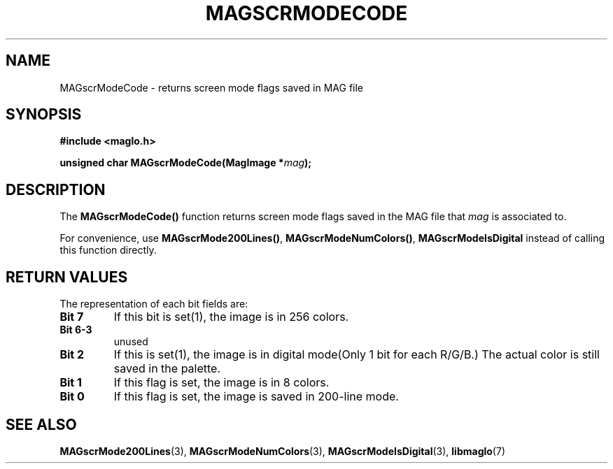 .TH MAGSCRMODECODE 3 2008-11-29 "libmaglo 0.99" "libmaglo Programmer's Manual"
.SH NAME
MAGscrModeCode \- returns screen mode flags saved in MAG file
.SH SYNOPSIS
.nf
.B #include <maglo.h>
.sp
.BI "unsigned char MAGscrModeCode(MagImage *" mag ");"
.fi
.SH DESCRIPTION
.LP
The 
.B MAGscrModeCode()
function returns screen mode flags saved in the MAG file that \fImag\fP 
is associated to.
.LP
For convenience, use \fBMAGscrMode200Lines()\fP, \fBMAGscrModeNumColors()\fP,
\fBMAGscrModeIsDigital\fP instead of calling this function directly.
.SH RETURN VALUES
.LP
The representation of each bit fields are:
.TP
.B Bit 7
If this bit is set(1), the image is in 256 colors.
.TP
.B Bit 6-3
unused
.TP
.B Bit 2
If this is set(1), the image is in digital mode(Only 1 bit for each R/G/B.)
The actual color is still saved in the palette.
.TP
.B Bit 1
If this flag is set, the image is in 8 colors.
.TP
.B Bit 0
If this flag is set, the image is saved in 200-line mode.
.SH SEE ALSO
.BR MAGscrMode200Lines (3),
.BR MAGscrModeNumColors (3),
.BR MAGscrModeIsDigital (3),
.BR libmaglo (7)
